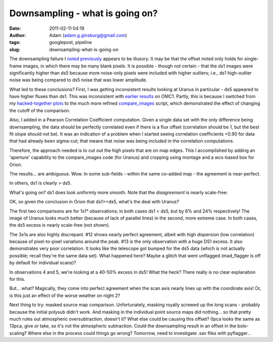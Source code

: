 Downsampling - what is going on?
################################
:date: 2011-02-11 04:19
:author: Adam (adam.g.ginsburg@gmail.com)
:tags: googlepost, pipeline
:slug: downsampling-what-is-going-on

The downsampling failure I `noted`_ `previously`_ appears to be
illusory. It may be that the offset noted only holds for single-frame
images, in which there may be many blank pixels. It is possible - though
not certain - that the ds1 images were significantly higher than ds5
because more noise-only pixels were included with higher outliers; i.e.,
ds1 high-outlier noise was being compared to ds5 noise that was lower
amplitude.

What led to these conclusions? First, I was getting inconsistent results
looking at Uranus in particular - ds5 appeared to have higher fluxes
than ds1. This was inconsistent with `earlier results`_ on OMC1. Partly,
this is because I switched from my `hacked-together plots`_ to the much
more refined `compare\_images`_ script, which demonstrated the effect of
changing the cutoff of the comparison.

Also, I added in a Pearson Correlation Coefficient computation. Given a
single data set with the only difference being downsampling, the data
should be perfectly correlated even if there is a flux offset
(correlation should be 1, but the best fit slope should not be). It was
an indication of a problem when I started seeing correlation
coefficients <0.90 for data that had already been sigma-cut; that means
that noise was being included in the correlation computations.

Therefore, the approach needed is to cut out the high pixels that are on
map edges. This I accomplished by adding an 'aperture' capability to the
compare\_images code (for Uranus) and cropping using montage and a
wcs-based box for Orion.

The results... are ambiguous. Wow. In some sub-fields - within the same
co-added map - the agreement is near-perfect.

.. image:: http://1.bp.blogspot.com/-i20j3FEx758/TVR-PbQl7lI/AAAAAAAAGAY/imgMqceS9n8/s1600/v2.0_dl_omc_b_OMC4_ds1ds5_compare.png

In others, ds1 is clearly > ds5.

.. image:: http://4.bp.blogspot.com/-JsRH_ZQilWM/TVR-Os6vBSI/AAAAAAAAGAQ/JRR6Trm-weo/s1600/v2.0_dl_omc_b_OMC2_ds1ds5_compare.png

What's going on? ds1 does look uniformly more smooth.
Note that the *disagreement* is nearly scale-free:

OK, so given the conclusion in Orion that ds1>=ds5, what's the deal with
Uranus?

.. image:: http://3.bp.blogspot.com/-AosJ1vzcYSs/TVSZjIZ81fI/AAAAAAAAGAk/qVGeaJtkbPA/s320/101208_o10_ds1ds5_compare.png

The first two comparisons are for 1x1° observations; in both cases ds1 <
ds5, but by 6% and 24% respectively! The image of Uranus looks much
better (because of lack of parallel lines) in the second, more extreme
case. In both cases, the ds5 excess is nearly scale-free (not shown).

.. image:: http://1.bp.blogspot.com/_lsgW26mWZnU/TVSZki9k9OI/AAAAAAAAGA0/t9LOGHOAL7Q/s320/101208_o10_ds1ds5_compare.png

.. image:: http://2.bp.blogspot.com/_lsgW26mWZnU/TVSZj1pglLI/AAAAAAAAGAs/-4153NoAQQ0/s320/101208_o11_ds1ds5_compare.png

The 3x1s are also highly discrepant. #12 shows nearly perfect agreement,
albeit with high dispersion (low correlation) because of pixel-to-pixel
variations around the peak. #13 is the only observation with a huge DS1
excess. It also demonstrates very poor correlation. It looks like the
telescope got bumped for the ds5 data (which is not actually possible;
recall they're the same data set). What happened here? Maybe a glitch
that went unflagged (mad\_flagger is off by default for individual
scans)?

.. image:: http://3.bp.blogspot.com/-9gwzGfDBCEk/TVSZllWeBxI/AAAAAAAAGA8/x3mg5RbMScs/s320/101208_o12_ds1ds5_compare.png

.. image:: http://3.bp.blogspot.com/-9gwzGfDBCEk/TVSZllWeBxI/AAAAAAAAGA8/x3mg5RbMScs/s320/101208_o13_ds1ds5_compare.png

In observations 4 and 5, we're looking at a 40-50% excess in ds5! What
the heck? There really is no clear explanation for this.

.. image:: http://1.bp.blogspot.com/_lsgW26mWZnU/TVSaYfZx0WI/AAAAAAAAGBE/cWbbBQCJOvk/s320/101208_ob4_ds1ds5_compare.png

.. image:: http://2.bp.blogspot.com/_lsgW26mWZnU/TVSaZM27sqI/AAAAAAAAGBM/XR-6pttUcBo/s320/101208_ob5_ds1ds5_compare.png

But... what? Magically, they come into perfect agreement when the scan
axis nearly lines up with the coordinate axis! Or, is this just an
effect of the worse weather on night 2?

.. image:: http://3.bp.blogspot.com/_lsgW26mWZnU/TVSaaP6ISNI/AAAAAAAAGBU/PvN5aFOxBAQ/s320/101209_ob5_ds1ds5_compare.png

Next thing to try: masked source map comparison. Unfortunately, masking
royally screwed up the long scans - probably because the initial polysub
didn't work. And masking in the individual point source maps did
nothing... so that pretty much rules out atmospheric oversubtraction,
doesn't it?
What else could be causing this offset? 0pca looks the same as 13pca,
give or take, so it's not the atmospheric subtraction. Could the
downsampling result in an offset in the bolo-scaling? Where else in the
process could things go wrong? Tomorrow, need to investigate .sav files
with pyflagger...

.. _noted: http://bolocam.blogspot.com/2011/01/downsampling-has-serious-negative.html
.. _previously: http://bolocam.blogspot.com/2011/01/more-evidence-that-downsampling-causes.html
.. _earlier results: http://bolocam.blogspot.com/2011/01/downsampling-has-serious-negative.html
.. _hacked-together plots: http://4.bp.blogspot.com/_lsgW26mWZnU/TTiWWl3j3dI/AAAAAAAAF3I/Ef3WHEv5oXU/s1600/omc1_dstest_pixel-pixel.png
.. _compare\_images: http://code.google.com/p/bgpspipeline/source/browse/bgps_pipeline/plotting/compare_images.py
.. _|image11|: http://1.bp.blogspot.com/-i20j3FEx758/TVR-PbQl7lI/AAAAAAAAGAY/imgMqceS9n8/s1600/v2.0_dl_omc_b_OMC4_ds1ds5_compare.png
.. _|image12|: http://4.bp.blogspot.com/-JsRH_ZQilWM/TVR-Os6vBSI/AAAAAAAAGAQ/JRR6Trm-weo/s1600/v2.0_dl_omc_b_OMC2_ds1ds5_compare.png
.. _|image13|: http://2.bp.blogspot.com/-J1XXZki2sxU/TVSXhlmGZKI/AAAAAAAAGAg/aDyQ7Sz2CfM/s1600/v2.0_dl_omc_b_OMC2_ds1ds5_psd_compare.png
.. _|image14|: http://3.bp.blogspot.com/-AosJ1vzcYSs/TVSZjIZ81fI/AAAAAAAAGAk/qVGeaJtkbPA/s1600/101208_o10_ds1ds5_compare.png
.. _|image15|: http://1.bp.blogspot.com/_lsgW26mWZnU/TVSZki9k9OI/AAAAAAAAGA0/t9LOGHOAL7Q/s1600/101208_o10_ds1ds5_compare.png
.. _|image16|: http://2.bp.blogspot.com/_lsgW26mWZnU/TVSZj1pglLI/AAAAAAAAGAs/-4153NoAQQ0/s1600/101208_o11_ds1ds5_compare.png
.. _|image17|: http://3.bp.blogspot.com/-9gwzGfDBCEk/TVSZllWeBxI/AAAAAAAAGA8/x3mg5RbMScs/s1600/101208_o12_ds1ds5_compare.png
.. _|image18|: http://3.bp.blogspot.com/-9gwzGfDBCEk/TVSZllWeBxI/AAAAAAAAGA8/x3mg5RbMScs/s1600/101208_o13_ds1ds5_compare.png
.. _|image19|: http://1.bp.blogspot.com/_lsgW26mWZnU/TVSaYfZx0WI/AAAAAAAAGBE/cWbbBQCJOvk/s1600/101208_ob4_ds1ds5_compare.png
.. _|image20|: http://2.bp.blogspot.com/_lsgW26mWZnU/TVSaZM27sqI/AAAAAAAAGBM/XR-6pttUcBo/s1600/101208_ob5_ds1ds5_compare.png
.. _|image21|: http://3.bp.blogspot.com/_lsgW26mWZnU/TVSaaP6ISNI/AAAAAAAAGBU/PvN5aFOxBAQ/s1600/101209_ob5_ds1ds5_compare.png

